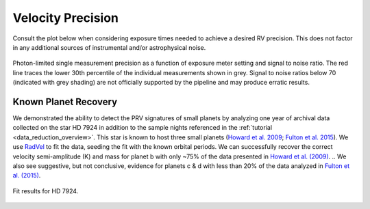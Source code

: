 .. _performance:

Velocity Precision
******************

Consult the plot below when considering exposure times needed to achieve a desired RV precision. This does not
factor in any additional sources of instrumental and/or astrophysical noise.

.. figure:: _static/snr_vs_err.png
    :width: 50%
    :align: center
    :alt: radial velocity fit

    Photon-limited single measurement precision as a function of exposure meter setting and signal to noise ratio.
    The red line traces the lower 30th percentile of the individual measurements shown in grey. Signal to noise ratios
    below 70 (indicated with grey shading) are not officially supported by the pipeline and may produce erratic results.


Known Planet Recovery
=====================

We demonstrated the ability to detect the PRV signatures of small planets by analyzing one year of archival data collected
on the star HD 7924 in addition to the sample nights referenced in the :ref:`tutorial <data_reduction_overview>`. This star is known to host three small planets (`Howard et al. 2009 <http://adsabs.harvard.edu/cgi-bin/nph-data_query?bibcode=2009ApJ...696...75H&db_key=AST&link_type=ABSTRACT>`_;
`Fulton et al. 2015 <http://adsabs.harvard.edu/cgi-bin/bib_query?arXiv:1504.06629>`_). We use `RadVel <http://radvel.readthedocs.io>`_ to fit the data, seeding the fit
with the known orbital periods. We can successfully recover the correct velocity semi-amplitude (K) and mass for planet b with only ~75% of the data presented
in `Howard et al. (2009) <http://adsabs.harvard.edu/cgi-bin/nph-data_query?bibcode=2009ApJ...696...75H&db_key=AST&link_type=ABSTRACT>`_.
.. We also see suggestive, but not conclusive, evidence for planets c & d with less than 20% of the data analyzed in `Fulton et al. (2015) <http://adsabs.harvard.edu/cgi-bin/bib_query?arXiv:1504.06629>`_.

.. figure:: _static/HD7924_rv_multipanel.png
    :width: 50%
    :align: center
    :alt: radial velocity fit

    Fit results for HD 7924.
